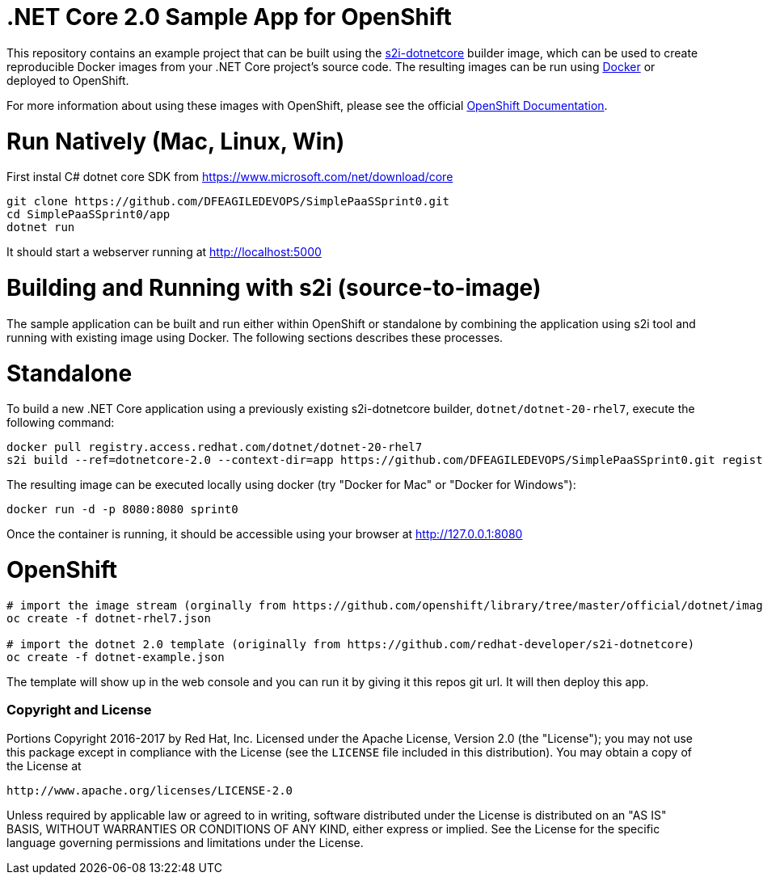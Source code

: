 [[s2i-aspnet-example]]
= .NET Core 2.0 Sample App for OpenShift

This repository contains an example project that can be built using the
https://github.com/redhat-developer/s2i-dotnetcore[s2i-dotnetcore] builder
image, which can be used to create reproducible Docker images from your .NET
Core project's source code. The resulting images can be run using
https://docker.com[Docker] or deployed to OpenShift.

For more information about using these images with OpenShift, please see
the official
https://docs.openshift.com/enterprise/latest/using_images/s2i_images/dot_net_core.html[OpenShift
Documentation].

= Run Natively (Mac, Linux, Win)

First instal C# dotnet core SDK from https://www.microsoft.com/net/download/core 

[source]
----
git clone https://github.com/DFEAGILEDEVOPS/SimplePaaSSprint0.git 
cd SimplePaaSSprint0/app
dotnet run
----

It should start a webserver running at http://localhost:5000

= Building and Running with s2i (source-to-image)

The sample application can be built and run either within OpenShift or
standalone by combining the application using s2i tool and running with
existing image using Docker. The following sections describes these processes.

# Standalone

To build a new .NET Core application using a previously existing s2i-dotnetcore
builder, `dotnet/dotnet-20-rhel7`, execute the following command:

[source]
----
docker pull registry.access.redhat.com/dotnet/dotnet-20-rhel7
s2i build --ref=dotnetcore-2.0 --context-dir=app https://github.com/DFEAGILEDEVOPS/SimplePaaSSprint0.git registry.access.redhat.com/dotnet/dotnet-20-rhel7:latest sprint0
----

The resulting image can be executed locally using docker (try "Docker for Mac" or "Docker for Windows"):

[source]
----
docker run -d -p 8080:8080 sprint0
----

Once the container is running, it should be accessible using your browser at http://127.0.0.1:8080

# OpenShift

[source]
----
# import the image stream (orginally from https://github.com/openshift/library/tree/master/official/dotnet/imagestreams)
oc create -f dotnet-rhel7.json

# import the dotnet 2.0 template (originally from https://github.com/redhat-developer/s2i-dotnetcore)
oc create -f dotnet-example.json
---- 

The template will show up in the web console and you can run it by giving it this repos git url. It will then deploy this app. 

[[copyright-license]]
Copyright and License
~~~~~~~~~~~~~~~~~~~~~

Portions Copyright 2016-2017 by Red Hat, Inc. Licensed under the Apache License, Version 2.0 (the "License"); you may not
use this package except in compliance with the License (see the `LICENSE` file
included in this distribution). You may obtain a copy of the License at

   http://www.apache.org/licenses/LICENSE-2.0

Unless required by applicable law or agreed to in writing, software
distributed under the License is distributed on an "AS IS" BASIS, WITHOUT
WARRANTIES OR CONDITIONS OF ANY KIND, either express or implied. See the
License for the specific language governing permissions and limitations under
the License.
